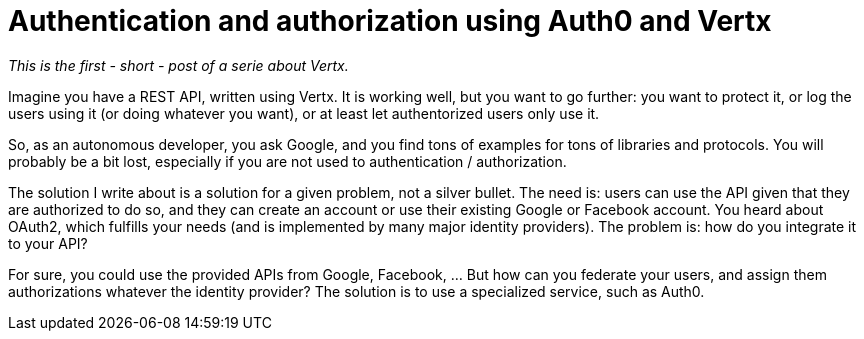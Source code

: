 = Authentication and authorization using Auth0 and Vertx
:hp-tags: OAuth, Auth0, Vertx, Security, REST API

_This is the first - short - post of a serie about Vertx._

Imagine you have a REST API, written using Vertx. It is working well, but you want to go further: you want to protect it, or log the users using it (or doing whatever you want), or at least let authentorized users only use it.

So, as an autonomous developer, you ask Google, and you find tons of examples for tons of libraries and protocols. You will probably be a bit lost, especially if you are not used to authentication / authorization.

The solution I write about is a solution for a given problem, not a silver bullet. The need is: users can use the API given that they are authorized to do so, and they can create an account or use their existing Google or Facebook account. You heard about OAuth2, which fulfills your needs (and is implemented by many major identity providers). The problem is: how do you integrate it to your API?

For sure, you could use the provided APIs from Google, Facebook, ... But how can you federate your users, and assign them authorizations whatever the identity provider? The solution is to use a specialized service, such as Auth0.